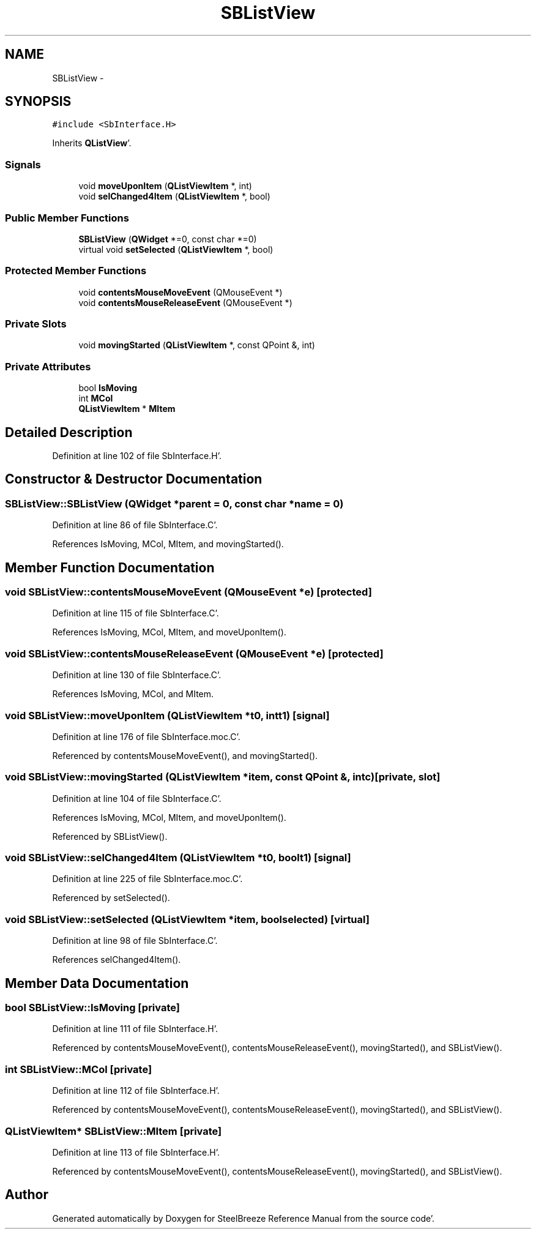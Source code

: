 .TH "SBListView" 3 "Mon May 14 2012" "Version 2.0.2" "SteelBreeze Reference Manual" \" -*- nroff -*-
.ad l
.nh
.SH NAME
SBListView \- 
.SH SYNOPSIS
.br
.PP
.PP
\fC#include <SbInterface\&.H>\fP
.PP
Inherits \fBQListView\fP'\&.
.SS "Signals"

.in +1c
.ti -1c
.RI "void \fBmoveUponItem\fP (\fBQListViewItem\fP *, int)"
.br
.ti -1c
.RI "void \fBselChanged4Item\fP (\fBQListViewItem\fP *, bool)"
.br
.in -1c
.SS "Public Member Functions"

.in +1c
.ti -1c
.RI "\fBSBListView\fP (\fBQWidget\fP *=0, const char *=0)"
.br
.ti -1c
.RI "virtual void \fBsetSelected\fP (\fBQListViewItem\fP *, bool)"
.br
.in -1c
.SS "Protected Member Functions"

.in +1c
.ti -1c
.RI "void \fBcontentsMouseMoveEvent\fP (QMouseEvent *)"
.br
.ti -1c
.RI "void \fBcontentsMouseReleaseEvent\fP (QMouseEvent *)"
.br
.in -1c
.SS "Private Slots"

.in +1c
.ti -1c
.RI "void \fBmovingStarted\fP (\fBQListViewItem\fP *, const QPoint &, int)"
.br
.in -1c
.SS "Private Attributes"

.in +1c
.ti -1c
.RI "bool \fBIsMoving\fP"
.br
.ti -1c
.RI "int \fBMCol\fP"
.br
.ti -1c
.RI "\fBQListViewItem\fP * \fBMItem\fP"
.br
.in -1c
.SH "Detailed Description"
.PP 
Definition at line 102 of file SbInterface\&.H'\&.
.SH "Constructor & Destructor Documentation"
.PP 
.SS "SBListView::SBListView (\fBQWidget\fP *parent = \fC0\fP, const char *name = \fC0\fP)"
.PP
Definition at line 86 of file SbInterface\&.C'\&.
.PP
References IsMoving, MCol, MItem, and movingStarted()\&.
.SH "Member Function Documentation"
.PP 
.SS "void SBListView::contentsMouseMoveEvent (QMouseEvent *e)\fC [protected]\fP"
.PP
Definition at line 115 of file SbInterface\&.C'\&.
.PP
References IsMoving, MCol, MItem, and moveUponItem()\&.
.SS "void SBListView::contentsMouseReleaseEvent (QMouseEvent *e)\fC [protected]\fP"
.PP
Definition at line 130 of file SbInterface\&.C'\&.
.PP
References IsMoving, MCol, and MItem\&.
.SS "void SBListView::moveUponItem (\fBQListViewItem\fP *t0, intt1)\fC [signal]\fP"
.PP
Definition at line 176 of file SbInterface\&.moc\&.C'\&.
.PP
Referenced by contentsMouseMoveEvent(), and movingStarted()\&.
.SS "void SBListView::movingStarted (\fBQListViewItem\fP *item, const QPoint &, intc)\fC [private, slot]\fP"
.PP
Definition at line 104 of file SbInterface\&.C'\&.
.PP
References IsMoving, MCol, MItem, and moveUponItem()\&.
.PP
Referenced by SBListView()\&.
.SS "void SBListView::selChanged4Item (\fBQListViewItem\fP *t0, boolt1)\fC [signal]\fP"
.PP
Definition at line 225 of file SbInterface\&.moc\&.C'\&.
.PP
Referenced by setSelected()\&.
.SS "void SBListView::setSelected (\fBQListViewItem\fP *item, boolselected)\fC [virtual]\fP"
.PP
Definition at line 98 of file SbInterface\&.C'\&.
.PP
References selChanged4Item()\&.
.SH "Member Data Documentation"
.PP 
.SS "bool \fBSBListView::IsMoving\fP\fC [private]\fP"
.PP
Definition at line 111 of file SbInterface\&.H'\&.
.PP
Referenced by contentsMouseMoveEvent(), contentsMouseReleaseEvent(), movingStarted(), and SBListView()\&.
.SS "int \fBSBListView::MCol\fP\fC [private]\fP"
.PP
Definition at line 112 of file SbInterface\&.H'\&.
.PP
Referenced by contentsMouseMoveEvent(), contentsMouseReleaseEvent(), movingStarted(), and SBListView()\&.
.SS "\fBQListViewItem\fP* \fBSBListView::MItem\fP\fC [private]\fP"
.PP
Definition at line 113 of file SbInterface\&.H'\&.
.PP
Referenced by contentsMouseMoveEvent(), contentsMouseReleaseEvent(), movingStarted(), and SBListView()\&.

.SH "Author"
.PP 
Generated automatically by Doxygen for SteelBreeze Reference Manual from the source code'\&.
